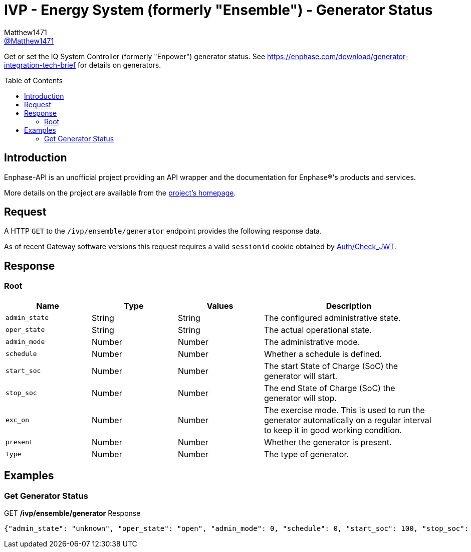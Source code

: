 = IVP - Energy System (formerly "Ensemble") - Generator Status
:toc: preamble
Matthew1471 <https://github.com/matthew1471[@Matthew1471]>;

// Document Settings:

// Set the ID Prefix and ID Separators to be consistent with GitHub so links work irrespective of rendering platform. (https://docs.asciidoctor.org/asciidoc/latest/sections/id-prefix-and-separator/)
:idprefix:
:idseparator: -

// Any code blocks will be in JSON by default.
:source-language: json

ifndef::env-github[:icons: font]

// Set the admonitions to have icons (Github Emojis) if rendered on GitHub (https://blog.mrhaki.com/2016/06/awesome-asciidoctor-using-admonition.html).
ifdef::env-github[]
:status:
:caution-caption: :fire:
:important-caption: :exclamation:
:note-caption: :paperclip:
:tip-caption: :bulb:
:warning-caption: :warning:
endif::[]

// Document Variables:
:release-version: 1.0
:url-org: https://github.com/Matthew1471
:url-repo: {url-org}/Enphase-API
:url-contributors: {url-repo}/graphs/contributors

Get or set the IQ System Controller (formerly "Enpower") generator status. See https://enphase.com/download/generator-integration-tech-brief for details on generators.

== Introduction

Enphase-API is an unofficial project providing an API wrapper and the documentation for Enphase(R)'s products and services.

More details on the project are available from the link:../../../../README.adoc[project's homepage].

== Request

A HTTP `GET` to the `/ivp/ensemble/generator` endpoint provides the following response data.

As of recent Gateway software versions this request requires a valid `sessionid` cookie obtained by link:../../Auth/Check_JWT.adoc[Auth/Check_JWT].

== Response

=== Root

[cols="1,1,1,2", options="header"]
|===
|Name
|Type
|Values
|Description

|`admin_state`
|String
|String
|The configured administrative state.

|`oper_state`
|String
|String
|The actual operational state.

|`admin_mode`
|Number
|Number
|The administrative mode.

|`schedule`
|Number
|Number
|Whether a schedule is defined.

|`start_soc`
|Number
|Number
|The start State of Charge (SoC) the generator will start.

|`stop_soc`
|Number
|Number
|The end State of Charge (SoC) the generator will stop.

|`exc_on`
|Number
|Number
|The exercise mode. This is used to run the generator automatically on a regular interval to keep it in good working condition.

|`present`
|Number
|Number
|Whether the generator is present.

|`type`
|Number
|Number
|The type of generator.

|===

== Examples

=== Get Generator Status

.GET */ivp/ensemble/generator* Response
[source,json,subs="+quotes"]
----
{"admin_state": "unknown", "oper_state": "open", "admin_mode": 0, "schedule": 0, "start_soc": 100, "stop_soc": -1, "exc_on": 0, "present": 1, "type": 0}
----